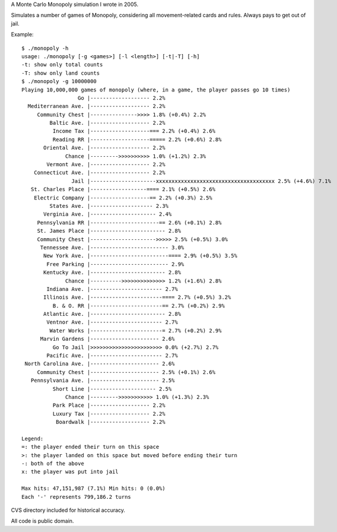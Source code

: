 A Monte Carlo Monopoly simulation I wrote in 2005.

Simulates a number of games of Monopoly, considering all movement-related cards
and rules. Always pays to get out of jail.

Example::

    $ ./monopoly -h
    usage: ./monopoly [-g <games>] [-l <length>] [-t|-T] [-h]
    -t: show only total counts
    -T: show only land counts
    $ ./monopoly -g 10000000
    Playing 10,000,000 games of monopoly (where, in a game, the player passes go 10 times)
                      Go |------------------- 2.2%
      Mediterranean Ave. |------------------- 2.2%
         Community Chest |--------------->>>> 1.8% (+0.4%) 2.2%
             Baltic Ave. |------------------- 2.2%
              Income Tax |-------------------=== 2.2% (+0.4%) 2.6%
              Reading RR |-------------------===== 2.2% (+0.6%) 2.8%
           Oriental Ave. |------------------- 2.2%
                  Chance |--------->>>>>>>>>> 1.0% (+1.2%) 2.3%
            Vermont Ave. |------------------- 2.2%
        Connecticut Ave. |------------------- 2.2%
                    Jail |---------------------xxxxxxxxxxxxxxxxxxxxxxxxxxxxxxxxxxxxxx 2.5% (+4.6%) 7.1%
       St. Charles Place |------------------==== 2.1% (+0.5%) 2.6%
        Electric Company |-------------------== 2.2% (+0.3%) 2.5%
             States Ave. |-------------------- 2.3%
           Verginia Ave. |--------------------- 2.4%
         Pennsylvania RR |----------------------== 2.6% (+0.1%) 2.8%
         St. James Place |------------------------ 2.8%
         Community Chest |--------------------->>>>> 2.5% (+0.5%) 3.0%
          Tennessee Ave. |------------------------- 3.0%
           New York Ave. |-------------------------==== 2.9% (+0.5%) 3.5%
            Free Parking |------------------------- 2.9%
           Kentucky Ave. |------------------------ 2.8%
                  Chance |---------->>>>>>>>>>>>>> 1.2% (+1.6%) 2.8%
            Indiana Ave. |----------------------- 2.7%
           Illinois Ave. |-----------------------==== 2.7% (+0.5%) 3.2%
              B. & O. RR |-----------------------== 2.7% (+0.2%) 2.9%
           Atlantic Ave. |------------------------ 2.8%
            Ventnor Ave. |----------------------- 2.7%
             Water Works |-----------------------= 2.7% (+0.2%) 2.9%
          Marvin Gardens |---------------------- 2.6%
              Go To Jail |>>>>>>>>>>>>>>>>>>>>>>> 0.0% (+2.7%) 2.7%
            Pacific Ave. |----------------------- 2.7%
     North Carolina Ave. |---------------------- 2.6%
         Community Chest |---------------------- 2.5% (+0.1%) 2.6%
       Pennsylvania Ave. |---------------------- 2.5%
              Short Line |--------------------- 2.5%
                  Chance |--------->>>>>>>>>>> 1.0% (+1.3%) 2.3%
              Park Place |------------------- 2.2%
              Luxury Tax |------------------- 2.2%
               Boardwalk |------------------- 2.2%

    Legend:
    =: the player ended their turn on this space
    >: the player landed on this space but moved before ending their turn
    -: both of the above
    x: the player was put into jail

    Max hits: 47,151,987 (7.1%) Min hits: 0 (0.0%)
    Each '-' represents 799,186.2 turns

CVS directory included for historical accuracy.

All code is public domain.
